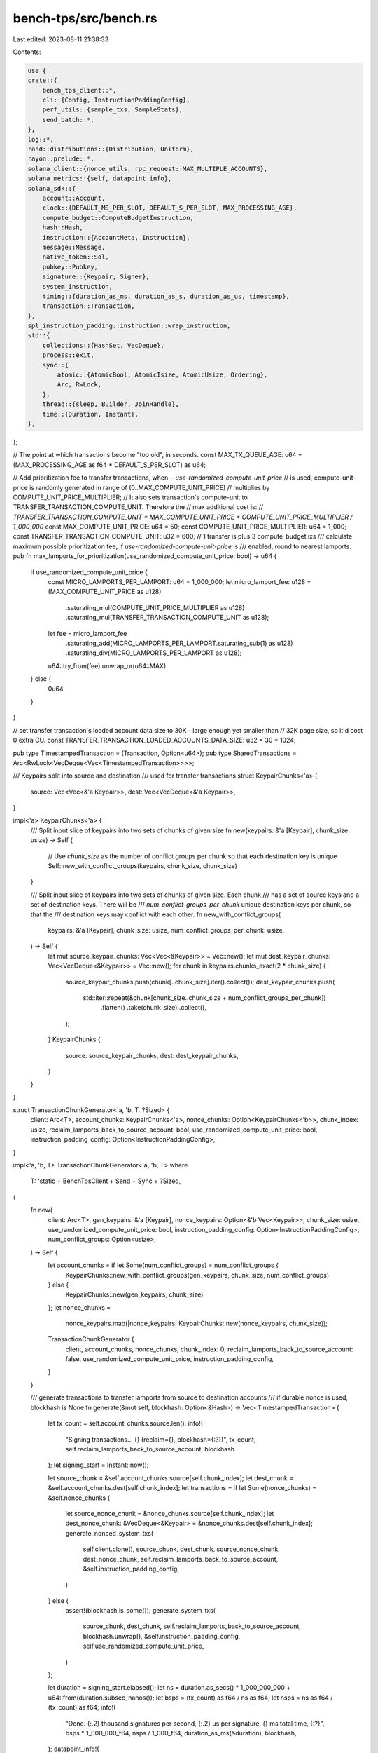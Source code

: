 bench-tps/src/bench.rs
======================

Last edited: 2023-08-11 21:38:33

Contents:

.. code-block:: rs

    use {
    crate::{
        bench_tps_client::*,
        cli::{Config, InstructionPaddingConfig},
        perf_utils::{sample_txs, SampleStats},
        send_batch::*,
    },
    log::*,
    rand::distributions::{Distribution, Uniform},
    rayon::prelude::*,
    solana_client::{nonce_utils, rpc_request::MAX_MULTIPLE_ACCOUNTS},
    solana_metrics::{self, datapoint_info},
    solana_sdk::{
        account::Account,
        clock::{DEFAULT_MS_PER_SLOT, DEFAULT_S_PER_SLOT, MAX_PROCESSING_AGE},
        compute_budget::ComputeBudgetInstruction,
        hash::Hash,
        instruction::{AccountMeta, Instruction},
        message::Message,
        native_token::Sol,
        pubkey::Pubkey,
        signature::{Keypair, Signer},
        system_instruction,
        timing::{duration_as_ms, duration_as_s, duration_as_us, timestamp},
        transaction::Transaction,
    },
    spl_instruction_padding::instruction::wrap_instruction,
    std::{
        collections::{HashSet, VecDeque},
        process::exit,
        sync::{
            atomic::{AtomicBool, AtomicIsize, AtomicUsize, Ordering},
            Arc, RwLock,
        },
        thread::{sleep, Builder, JoinHandle},
        time::{Duration, Instant},
    },
};

// The point at which transactions become "too old", in seconds.
const MAX_TX_QUEUE_AGE: u64 = (MAX_PROCESSING_AGE as f64 * DEFAULT_S_PER_SLOT) as u64;

// Add prioritization fee to transfer transactions, when `--use-randomized-compute-unit-price`
// is used, compute-unit-price is randomly generated in range of (0..MAX_COMPUTE_UNIT_PRICE)
// multiplies by COMPUTE_UNIT_PRICE_MULTIPLIER;
// It also sets transaction's compute-unit to TRANSFER_TRANSACTION_COMPUTE_UNIT. Therefore the
// max additional cost is:
// `TRANSFER_TRANSACTION_COMPUTE_UNIT * MAX_COMPUTE_UNIT_PRICE * COMPUTE_UNIT_PRICE_MULTIPLIER / 1_000_000`
const MAX_COMPUTE_UNIT_PRICE: u64 = 50;
const COMPUTE_UNIT_PRICE_MULTIPLIER: u64 = 1_000;
const TRANSFER_TRANSACTION_COMPUTE_UNIT: u32 = 600; // 1 transfer is plus 3 compute_budget ixs
/// calculate maximum possible prioritization fee, if `use-randomized-compute-unit-price` is
/// enabled, round to nearest lamports.
pub fn max_lamports_for_prioritization(use_randomized_compute_unit_price: bool) -> u64 {
    if use_randomized_compute_unit_price {
        const MICRO_LAMPORTS_PER_LAMPORT: u64 = 1_000_000;
        let micro_lamport_fee: u128 = (MAX_COMPUTE_UNIT_PRICE as u128)
            .saturating_mul(COMPUTE_UNIT_PRICE_MULTIPLIER as u128)
            .saturating_mul(TRANSFER_TRANSACTION_COMPUTE_UNIT as u128);
        let fee = micro_lamport_fee
            .saturating_add(MICRO_LAMPORTS_PER_LAMPORT.saturating_sub(1) as u128)
            .saturating_div(MICRO_LAMPORTS_PER_LAMPORT as u128);
        u64::try_from(fee).unwrap_or(u64::MAX)
    } else {
        0u64
    }
}

// set transfer transaction's loaded account data size to 30K - large enough yet smaller than
// 32K page size, so it'd cost 0 extra CU.
const TRANSFER_TRANSACTION_LOADED_ACCOUNTS_DATA_SIZE: u32 = 30 * 1024;

pub type TimestampedTransaction = (Transaction, Option<u64>);
pub type SharedTransactions = Arc<RwLock<VecDeque<Vec<TimestampedTransaction>>>>;

/// Keypairs split into source and destination
/// used for transfer transactions
struct KeypairChunks<'a> {
    source: Vec<Vec<&'a Keypair>>,
    dest: Vec<VecDeque<&'a Keypair>>,
}

impl<'a> KeypairChunks<'a> {
    /// Split input slice of keypairs into two sets of chunks of given size
    fn new(keypairs: &'a [Keypair], chunk_size: usize) -> Self {
        // Use `chunk_size` as the number of conflict groups per chunk so that each destination key is unique
        Self::new_with_conflict_groups(keypairs, chunk_size, chunk_size)
    }

    /// Split input slice of keypairs into two sets of chunks of given size. Each chunk
    /// has a set of source keys and a set of destination keys. There will be
    /// `num_conflict_groups_per_chunk` unique destination keys per chunk, so that the
    /// destination keys may conflict with each other.
    fn new_with_conflict_groups(
        keypairs: &'a [Keypair],
        chunk_size: usize,
        num_conflict_groups_per_chunk: usize,
    ) -> Self {
        let mut source_keypair_chunks: Vec<Vec<&Keypair>> = Vec::new();
        let mut dest_keypair_chunks: Vec<VecDeque<&Keypair>> = Vec::new();
        for chunk in keypairs.chunks_exact(2 * chunk_size) {
            source_keypair_chunks.push(chunk[..chunk_size].iter().collect());
            dest_keypair_chunks.push(
                std::iter::repeat(&chunk[chunk_size..chunk_size + num_conflict_groups_per_chunk])
                    .flatten()
                    .take(chunk_size)
                    .collect(),
            );
        }
        KeypairChunks {
            source: source_keypair_chunks,
            dest: dest_keypair_chunks,
        }
    }
}

struct TransactionChunkGenerator<'a, 'b, T: ?Sized> {
    client: Arc<T>,
    account_chunks: KeypairChunks<'a>,
    nonce_chunks: Option<KeypairChunks<'b>>,
    chunk_index: usize,
    reclaim_lamports_back_to_source_account: bool,
    use_randomized_compute_unit_price: bool,
    instruction_padding_config: Option<InstructionPaddingConfig>,
}

impl<'a, 'b, T> TransactionChunkGenerator<'a, 'b, T>
where
    T: 'static + BenchTpsClient + Send + Sync + ?Sized,
{
    fn new(
        client: Arc<T>,
        gen_keypairs: &'a [Keypair],
        nonce_keypairs: Option<&'b Vec<Keypair>>,
        chunk_size: usize,
        use_randomized_compute_unit_price: bool,
        instruction_padding_config: Option<InstructionPaddingConfig>,
        num_conflict_groups: Option<usize>,
    ) -> Self {
        let account_chunks = if let Some(num_conflict_groups) = num_conflict_groups {
            KeypairChunks::new_with_conflict_groups(gen_keypairs, chunk_size, num_conflict_groups)
        } else {
            KeypairChunks::new(gen_keypairs, chunk_size)
        };
        let nonce_chunks =
            nonce_keypairs.map(|nonce_keypairs| KeypairChunks::new(nonce_keypairs, chunk_size));

        TransactionChunkGenerator {
            client,
            account_chunks,
            nonce_chunks,
            chunk_index: 0,
            reclaim_lamports_back_to_source_account: false,
            use_randomized_compute_unit_price,
            instruction_padding_config,
        }
    }

    /// generate transactions to transfer lamports from source to destination accounts
    /// if durable nonce is used, blockhash is None
    fn generate(&mut self, blockhash: Option<&Hash>) -> Vec<TimestampedTransaction> {
        let tx_count = self.account_chunks.source.len();
        info!(
            "Signing transactions... {} (reclaim={}, blockhash={:?})",
            tx_count, self.reclaim_lamports_back_to_source_account, blockhash
        );
        let signing_start = Instant::now();

        let source_chunk = &self.account_chunks.source[self.chunk_index];
        let dest_chunk = &self.account_chunks.dest[self.chunk_index];
        let transactions = if let Some(nonce_chunks) = &self.nonce_chunks {
            let source_nonce_chunk = &nonce_chunks.source[self.chunk_index];
            let dest_nonce_chunk: &VecDeque<&Keypair> = &nonce_chunks.dest[self.chunk_index];
            generate_nonced_system_txs(
                self.client.clone(),
                source_chunk,
                dest_chunk,
                source_nonce_chunk,
                dest_nonce_chunk,
                self.reclaim_lamports_back_to_source_account,
                &self.instruction_padding_config,
            )
        } else {
            assert!(blockhash.is_some());
            generate_system_txs(
                source_chunk,
                dest_chunk,
                self.reclaim_lamports_back_to_source_account,
                blockhash.unwrap(),
                &self.instruction_padding_config,
                self.use_randomized_compute_unit_price,
            )
        };

        let duration = signing_start.elapsed();
        let ns = duration.as_secs() * 1_000_000_000 + u64::from(duration.subsec_nanos());
        let bsps = (tx_count) as f64 / ns as f64;
        let nsps = ns as f64 / (tx_count) as f64;
        info!(
            "Done. {:.2} thousand signatures per second, {:.2} us per signature, {} ms total time, {:?}",
            bsps * 1_000_000_f64,
            nsps / 1_000_f64,
            duration_as_ms(&duration),
            blockhash,
        );
        datapoint_info!(
            "bench-tps-generate_txs",
            ("duration", duration_as_us(&duration), i64)
        );

        transactions
    }

    fn advance(&mut self) {
        // Rotate destination keypairs so that the next round of transactions will have different
        // transaction signatures even when blockhash is reused.
        self.account_chunks.dest[self.chunk_index].rotate_left(1);
        if let Some(nonce_chunks) = &mut self.nonce_chunks {
            nonce_chunks.dest[self.chunk_index].rotate_left(1);
        }
        // Move on to next chunk
        self.chunk_index = (self.chunk_index + 1) % self.account_chunks.source.len();

        // Switch directions after transfering for each "chunk"
        if self.chunk_index == 0 {
            self.reclaim_lamports_back_to_source_account =
                !self.reclaim_lamports_back_to_source_account;
        }
    }
}

fn wait_for_target_slots_per_epoch<T>(target_slots_per_epoch: u64, client: &Arc<T>)
where
    T: 'static + BenchTpsClient + Send + Sync + ?Sized,
{
    if target_slots_per_epoch != 0 {
        info!(
            "Waiting until epochs are {} slots long..",
            target_slots_per_epoch
        );
        loop {
            if let Ok(epoch_info) = client.get_epoch_info() {
                if epoch_info.slots_in_epoch >= target_slots_per_epoch {
                    info!("Done epoch_info: {:?}", epoch_info);
                    break;
                }
                info!(
                    "Waiting for epoch: {} now: {}",
                    target_slots_per_epoch, epoch_info.slots_in_epoch
                );
            }
            sleep(Duration::from_secs(3));
        }
    }
}

fn create_sampler_thread<T>(
    client: &Arc<T>,
    exit_signal: Arc<AtomicBool>,
    sample_period: u64,
    maxes: &Arc<RwLock<Vec<(String, SampleStats)>>>,
) -> JoinHandle<()>
where
    T: 'static + BenchTpsClient + Send + Sync + ?Sized,
{
    info!("Sampling TPS every {} second...", sample_period);
    let maxes = maxes.clone();
    let client = client.clone();
    Builder::new()
        .name("solana-client-sample".to_string())
        .spawn(move || {
            sample_txs(exit_signal, &maxes, sample_period, &client);
        })
        .unwrap()
}

fn generate_chunked_transfers<T: 'static + BenchTpsClient + Send + Sync + ?Sized>(
    recent_blockhash: Arc<RwLock<Hash>>,
    shared_txs: &SharedTransactions,
    shared_tx_active_thread_count: Arc<AtomicIsize>,
    mut chunk_generator: TransactionChunkGenerator<'_, '_, T>,
    threads: usize,
    duration: Duration,
    sustained: bool,
    use_durable_nonce: bool,
) {
    // generate and send transactions for the specified duration
    let start = Instant::now();
    let mut last_generate_txs_time = Instant::now();

    while start.elapsed() < duration {
        generate_txs(
            shared_txs,
            &recent_blockhash,
            &mut chunk_generator,
            threads,
            use_durable_nonce,
        );

        datapoint_info!(
            "blockhash_stats",
            (
                "time_elapsed_since_last_generate_txs",
                last_generate_txs_time.elapsed().as_millis(),
                i64
            )
        );

        last_generate_txs_time = Instant::now();

        // In sustained mode, overlap the transfers with generation. This has higher average
        // performance but lower peak performance in tested environments.
        if sustained {
            // Ensure that we don't generate more transactions than we can handle.
            while shared_txs.read().unwrap().len() > 2 * threads {
                sleep(Duration::from_millis(1));
            }
        } else {
            while !shared_txs.read().unwrap().is_empty()
                || shared_tx_active_thread_count.load(Ordering::Relaxed) > 0
            {
                sleep(Duration::from_millis(1));
            }
        }
        chunk_generator.advance();
    }
}

fn create_sender_threads<T>(
    client: &Arc<T>,
    shared_txs: &SharedTransactions,
    thread_batch_sleep_ms: usize,
    total_tx_sent_count: &Arc<AtomicUsize>,
    threads: usize,
    exit_signal: Arc<AtomicBool>,
    shared_tx_active_thread_count: &Arc<AtomicIsize>,
) -> Vec<JoinHandle<()>>
where
    T: 'static + BenchTpsClient + Send + Sync + ?Sized,
{
    (0..threads)
        .map(|_| {
            let exit_signal = exit_signal.clone();
            let shared_txs = shared_txs.clone();
            let shared_tx_active_thread_count = shared_tx_active_thread_count.clone();
            let total_tx_sent_count = total_tx_sent_count.clone();
            let client = client.clone();
            Builder::new()
                .name("solana-client-sender".to_string())
                .spawn(move || {
                    do_tx_transfers(
                        &exit_signal,
                        &shared_txs,
                        &shared_tx_active_thread_count,
                        &total_tx_sent_count,
                        thread_batch_sleep_ms,
                        &client,
                    );
                })
                .unwrap()
        })
        .collect()
}

pub fn do_bench_tps<T>(
    client: Arc<T>,
    config: Config,
    gen_keypairs: Vec<Keypair>,
    nonce_keypairs: Option<Vec<Keypair>>,
) -> u64
where
    T: 'static + BenchTpsClient + Send + Sync + ?Sized,
{
    let Config {
        id,
        threads,
        thread_batch_sleep_ms,
        duration,
        tx_count,
        sustained,
        target_slots_per_epoch,
        use_randomized_compute_unit_price,
        use_durable_nonce,
        instruction_padding_config,
        num_conflict_groups,
        ..
    } = config;

    assert!(gen_keypairs.len() >= 2 * tx_count);
    let chunk_generator = TransactionChunkGenerator::new(
        client.clone(),
        &gen_keypairs,
        nonce_keypairs.as_ref(),
        tx_count,
        use_randomized_compute_unit_price,
        instruction_padding_config,
        num_conflict_groups,
    );

    let first_tx_count = loop {
        match client.get_transaction_count() {
            Ok(count) => break count,
            Err(err) => {
                info!("Couldn't get transaction count: {:?}", err);
                sleep(Duration::from_secs(1));
            }
        }
    };
    info!("Initial transaction count {}", first_tx_count);

    let exit_signal = Arc::new(AtomicBool::new(false));

    // Setup a thread per validator to sample every period
    // collect the max transaction rate and total tx count seen
    let maxes = Arc::new(RwLock::new(Vec::new()));
    let sample_period = 1; // in seconds
    let sample_thread = create_sampler_thread(&client, exit_signal.clone(), sample_period, &maxes);

    let shared_txs: SharedTransactions = Arc::new(RwLock::new(VecDeque::new()));

    let blockhash = Arc::new(RwLock::new(get_latest_blockhash(client.as_ref())));
    let shared_tx_active_thread_count = Arc::new(AtomicIsize::new(0));
    let total_tx_sent_count = Arc::new(AtomicUsize::new(0));

    // if we use durable nonce, we don't need blockhash thread
    let blockhash_thread = if !use_durable_nonce {
        let exit_signal = exit_signal.clone();
        let blockhash = blockhash.clone();
        let client = client.clone();
        let id = id.pubkey();
        Some(
            Builder::new()
                .name("solana-blockhash-poller".to_string())
                .spawn(move || {
                    poll_blockhash(&exit_signal, &blockhash, &client, &id);
                })
                .unwrap(),
        )
    } else {
        None
    };

    let s_threads = create_sender_threads(
        &client,
        &shared_txs,
        thread_batch_sleep_ms,
        &total_tx_sent_count,
        threads,
        exit_signal.clone(),
        &shared_tx_active_thread_count,
    );

    wait_for_target_slots_per_epoch(target_slots_per_epoch, &client);

    let start = Instant::now();

    generate_chunked_transfers(
        blockhash,
        &shared_txs,
        shared_tx_active_thread_count,
        chunk_generator,
        threads,
        duration,
        sustained,
        use_durable_nonce,
    );

    // Stop the sampling threads so it will collect the stats
    exit_signal.store(true, Ordering::Relaxed);

    info!("Waiting for sampler threads...");
    if let Err(err) = sample_thread.join() {
        info!("  join() failed with: {:?}", err);
    }

    // join the tx send threads
    info!("Waiting for transmit threads...");
    for t in s_threads {
        if let Err(err) = t.join() {
            info!("  join() failed with: {:?}", err);
        }
    }

    if let Some(blockhash_thread) = blockhash_thread {
        info!("Waiting for blockhash thread...");
        if let Err(err) = blockhash_thread.join() {
            info!("  join() failed with: {:?}", err);
        }
    }

    if let Some(nonce_keypairs) = nonce_keypairs {
        withdraw_durable_nonce_accounts(client.clone(), &gen_keypairs, &nonce_keypairs);
    }

    let balance = client.get_balance(&id.pubkey()).unwrap_or(0);
    metrics_submit_lamport_balance(balance);

    compute_and_report_stats(
        &maxes,
        sample_period,
        &start.elapsed(),
        total_tx_sent_count.load(Ordering::Relaxed),
    );

    let r_maxes = maxes.read().unwrap();
    r_maxes.first().unwrap().1.txs
}

fn metrics_submit_lamport_balance(lamport_balance: u64) {
    info!("Token balance: {}", lamport_balance);
    datapoint_info!(
        "bench-tps-lamport_balance",
        ("balance", lamport_balance, i64)
    );
}

fn generate_system_txs(
    source: &[&Keypair],
    dest: &VecDeque<&Keypair>,
    reclaim: bool,
    blockhash: &Hash,
    instruction_padding_config: &Option<InstructionPaddingConfig>,
    use_randomized_compute_unit_price: bool,
) -> Vec<TimestampedTransaction> {
    let pairs: Vec<_> = if !reclaim {
        source.iter().zip(dest.iter()).collect()
    } else {
        dest.iter().zip(source.iter()).collect()
    };

    if use_randomized_compute_unit_price {
        let mut rng = rand::thread_rng();
        let range = Uniform::from(0..MAX_COMPUTE_UNIT_PRICE);
        let compute_unit_prices: Vec<_> = (0..pairs.len())
            .map(|_| {
                range
                    .sample(&mut rng)
                    .saturating_mul(COMPUTE_UNIT_PRICE_MULTIPLIER)
            })
            .collect();
        let pairs_with_compute_unit_prices: Vec<_> =
            pairs.iter().zip(compute_unit_prices.iter()).collect();

        pairs_with_compute_unit_prices
            .par_iter()
            .map(|((from, to), compute_unit_price)| {
                (
                    transfer_with_compute_unit_price_and_padding(
                        from,
                        &to.pubkey(),
                        1,
                        *blockhash,
                        instruction_padding_config,
                        Some(**compute_unit_price),
                    ),
                    Some(timestamp()),
                )
            })
            .collect()
    } else {
        pairs
            .par_iter()
            .map(|(from, to)| {
                (
                    transfer_with_compute_unit_price_and_padding(
                        from,
                        &to.pubkey(),
                        1,
                        *blockhash,
                        instruction_padding_config,
                        None,
                    ),
                    Some(timestamp()),
                )
            })
            .collect()
    }
}

fn transfer_with_compute_unit_price_and_padding(
    from_keypair: &Keypair,
    to: &Pubkey,
    lamports: u64,
    recent_blockhash: Hash,
    instruction_padding_config: &Option<InstructionPaddingConfig>,
    compute_unit_price: Option<u64>,
) -> Transaction {
    let from_pubkey = from_keypair.pubkey();
    let transfer_instruction = system_instruction::transfer(&from_pubkey, to, lamports);
    let instruction = if let Some(instruction_padding_config) = instruction_padding_config {
        wrap_instruction(
            instruction_padding_config.program_id,
            transfer_instruction,
            vec![],
            instruction_padding_config.data_size,
        )
        .expect("Could not create padded instruction")
    } else {
        transfer_instruction
    };
    let mut instructions = vec![instruction];
    if let Some(compute_unit_price) = compute_unit_price {
        instructions.extend_from_slice(&[
            ComputeBudgetInstruction::set_compute_unit_limit(TRANSFER_TRANSACTION_COMPUTE_UNIT),
            ComputeBudgetInstruction::set_compute_unit_price(compute_unit_price),
        ])
    }
    instructions.extend_from_slice(&[
        ComputeBudgetInstruction::set_loaded_accounts_data_size_limit(
            TRANSFER_TRANSACTION_LOADED_ACCOUNTS_DATA_SIZE,
        ),
    ]);
    let message = Message::new(&instructions, Some(&from_pubkey));
    Transaction::new(&[from_keypair], message, recent_blockhash)
}

fn get_nonce_accounts<T: 'static + BenchTpsClient + Send + Sync + ?Sized>(
    client: &Arc<T>,
    nonce_pubkeys: &[Pubkey],
) -> Vec<Option<Account>> {
    // get_multiple_accounts supports maximum MAX_MULTIPLE_ACCOUNTS pubkeys in request
    assert!(nonce_pubkeys.len() <= MAX_MULTIPLE_ACCOUNTS);
    loop {
        match client.get_multiple_accounts(nonce_pubkeys) {
            Ok(nonce_accounts) => {
                return nonce_accounts;
            }
            Err(err) => {
                info!("Couldn't get durable nonce account: {:?}", err);
                sleep(Duration::from_secs(1));
            }
        }
    }
}

fn get_nonce_blockhashes<T: 'static + BenchTpsClient + Send + Sync + ?Sized>(
    client: &Arc<T>,
    nonce_pubkeys: &[Pubkey],
) -> Vec<Hash> {
    let num_accounts = nonce_pubkeys.len();
    let mut blockhashes = vec![Hash::default(); num_accounts];
    let mut unprocessed = (0..num_accounts).collect::<HashSet<_>>();

    let mut request_pubkeys = Vec::<Pubkey>::with_capacity(num_accounts);
    let mut request_indexes = Vec::<usize>::with_capacity(num_accounts);

    while !unprocessed.is_empty() {
        for i in &unprocessed {
            request_pubkeys.push(nonce_pubkeys[*i]);
            request_indexes.push(*i);
        }

        let num_unprocessed_before = unprocessed.len();
        let accounts: Vec<Option<Account>> = nonce_pubkeys
            .chunks(MAX_MULTIPLE_ACCOUNTS)
            .flat_map(|pubkeys| get_nonce_accounts(client, pubkeys))
            .collect();

        for (account, index) in accounts.iter().zip(request_indexes.iter()) {
            if let Some(nonce_account) = account {
                let nonce_data = nonce_utils::data_from_account(nonce_account).unwrap();
                blockhashes[*index] = nonce_data.blockhash();
                unprocessed.remove(index);
            }
        }
        let num_unprocessed_after = unprocessed.len();
        debug!(
            "Received {} durable nonce accounts",
            num_unprocessed_before - num_unprocessed_after
        );
        request_pubkeys.clear();
        request_indexes.clear();
    }
    blockhashes
}

fn nonced_transfer_with_padding(
    from_keypair: &Keypair,
    to: &Pubkey,
    lamports: u64,
    nonce_account: &Pubkey,
    nonce_authority: &Keypair,
    nonce_hash: Hash,
    instruction_padding_config: &Option<InstructionPaddingConfig>,
) -> Transaction {
    let from_pubkey = from_keypair.pubkey();
    let transfer_instruction = system_instruction::transfer(&from_pubkey, to, lamports);
    let instruction = if let Some(instruction_padding_config) = instruction_padding_config {
        wrap_instruction(
            instruction_padding_config.program_id,
            transfer_instruction,
            vec![],
            instruction_padding_config.data_size,
        )
        .expect("Could not create padded instruction")
    } else {
        transfer_instruction
    };
    let mut instructions = vec![instruction];
    instructions.extend_from_slice(&[
        ComputeBudgetInstruction::set_loaded_accounts_data_size_limit(
            TRANSFER_TRANSACTION_LOADED_ACCOUNTS_DATA_SIZE,
        ),
    ]);
    let message = Message::new_with_nonce(
        instructions,
        Some(&from_pubkey),
        nonce_account,
        &nonce_authority.pubkey(),
    );
    Transaction::new(&[from_keypair, nonce_authority], message, nonce_hash)
}

fn generate_nonced_system_txs<T: 'static + BenchTpsClient + Send + Sync + ?Sized>(
    client: Arc<T>,
    source: &[&Keypair],
    dest: &VecDeque<&Keypair>,
    source_nonce: &[&Keypair],
    dest_nonce: &VecDeque<&Keypair>,
    reclaim: bool,
    instruction_padding_config: &Option<InstructionPaddingConfig>,
) -> Vec<TimestampedTransaction> {
    let length = source.len();
    let mut transactions: Vec<TimestampedTransaction> = Vec::with_capacity(length);
    if !reclaim {
        let pubkeys: Vec<Pubkey> = source_nonce
            .iter()
            .map(|keypair| keypair.pubkey())
            .collect();

        let blockhashes: Vec<Hash> = get_nonce_blockhashes(&client, &pubkeys);
        for i in 0..length {
            transactions.push((
                nonced_transfer_with_padding(
                    source[i],
                    &dest[i].pubkey(),
                    1,
                    &source_nonce[i].pubkey(),
                    source[i],
                    blockhashes[i],
                    instruction_padding_config,
                ),
                None,
            ));
        }
    } else {
        let pubkeys: Vec<Pubkey> = dest_nonce.iter().map(|keypair| keypair.pubkey()).collect();
        let blockhashes: Vec<Hash> = get_nonce_blockhashes(&client, &pubkeys);

        for i in 0..length {
            transactions.push((
                nonced_transfer_with_padding(
                    dest[i],
                    &source[i].pubkey(),
                    1,
                    &dest_nonce[i].pubkey(),
                    dest[i],
                    blockhashes[i],
                    instruction_padding_config,
                ),
                None,
            ));
        }
    }
    transactions
}

fn generate_txs<T: 'static + BenchTpsClient + Send + Sync + ?Sized>(
    shared_txs: &SharedTransactions,
    blockhash: &Arc<RwLock<Hash>>,
    chunk_generator: &mut TransactionChunkGenerator<'_, '_, T>,
    threads: usize,
    use_durable_nonce: bool,
) {
    let transactions = if use_durable_nonce {
        chunk_generator.generate(None)
    } else {
        let blockhash = blockhash.read().map(|x| *x).ok();
        chunk_generator.generate(blockhash.as_ref())
    };

    let sz = transactions.len() / threads;
    let chunks: Vec<_> = transactions.chunks(sz).collect();
    {
        let mut shared_txs_wl = shared_txs.write().unwrap();
        for chunk in chunks {
            shared_txs_wl.push_back(chunk.to_vec());
        }
    }
}

fn get_new_latest_blockhash<T: BenchTpsClient + ?Sized>(
    client: &Arc<T>,
    blockhash: &Hash,
) -> Option<Hash> {
    let start = Instant::now();
    while start.elapsed().as_secs() < 5 {
        if let Ok(new_blockhash) = client.get_latest_blockhash() {
            if new_blockhash != *blockhash {
                return Some(new_blockhash);
            }
        }
        debug!("Got same blockhash ({:?}), will retry...", blockhash);

        // Retry ~twice during a slot
        sleep(Duration::from_millis(DEFAULT_MS_PER_SLOT / 2));
    }
    None
}

fn poll_blockhash<T: BenchTpsClient + ?Sized>(
    exit_signal: &AtomicBool,
    blockhash: &Arc<RwLock<Hash>>,
    client: &Arc<T>,
    id: &Pubkey,
) {
    let mut blockhash_last_updated = Instant::now();
    let mut last_error_log = Instant::now();
    loop {
        let blockhash_updated = {
            let old_blockhash = *blockhash.read().unwrap();
            if let Some(new_blockhash) = get_new_latest_blockhash(client, &old_blockhash) {
                *blockhash.write().unwrap() = new_blockhash;
                blockhash_last_updated = Instant::now();
                true
            } else {
                if blockhash_last_updated.elapsed().as_secs() > 120 {
                    eprintln!("Blockhash is stuck");
                    exit(1)
                } else if blockhash_last_updated.elapsed().as_secs() > 30
                    && last_error_log.elapsed().as_secs() >= 1
                {
                    last_error_log = Instant::now();
                    error!("Blockhash is not updating");
                }
                false
            }
        };

        if blockhash_updated {
            let balance = client.get_balance(id).unwrap_or(0);
            metrics_submit_lamport_balance(balance);
            datapoint_info!(
                "blockhash_stats",
                (
                    "time_elapsed_since_last_blockhash_update",
                    blockhash_last_updated.elapsed().as_millis(),
                    i64
                )
            )
        }

        if exit_signal.load(Ordering::Relaxed) {
            break;
        }

        sleep(Duration::from_millis(50));
    }
}

fn do_tx_transfers<T: BenchTpsClient + ?Sized>(
    exit_signal: &AtomicBool,
    shared_txs: &SharedTransactions,
    shared_tx_thread_count: &Arc<AtomicIsize>,
    total_tx_sent_count: &Arc<AtomicUsize>,
    thread_batch_sleep_ms: usize,
    client: &Arc<T>,
) {
    let mut last_sent_time = timestamp();
    loop {
        if thread_batch_sleep_ms > 0 {
            sleep(Duration::from_millis(thread_batch_sleep_ms as u64));
        }
        let txs = {
            let mut shared_txs_wl = shared_txs.write().expect("write lock in do_tx_transfers");
            shared_txs_wl.pop_front()
        };
        if let Some(txs0) = txs {
            shared_tx_thread_count.fetch_add(1, Ordering::Relaxed);
            info!("Transferring 1 unit {} times...", txs0.len());
            let tx_len = txs0.len();
            let transfer_start = Instant::now();
            let mut old_transactions = false;
            let mut transactions = Vec::<_>::new();
            let mut min_timestamp = u64::MAX;
            for tx in txs0 {
                let now = timestamp();
                // Transactions without durable nonce that are too old will be rejected by the cluster Don't bother
                // sending them.
                if let Some(tx_timestamp) = tx.1 {
                    if tx_timestamp < min_timestamp {
                        min_timestamp = tx_timestamp;
                    }
                    if now > tx_timestamp && now - tx_timestamp > 1000 * MAX_TX_QUEUE_AGE {
                        old_transactions = true;
                        continue;
                    }
                }
                transactions.push(tx.0);
            }

            if min_timestamp != u64::MAX {
                datapoint_info!(
                    "bench-tps-do_tx_transfers",
                    ("oldest-blockhash-age", timestamp() - min_timestamp, i64),
                );
            }

            if let Err(error) = client.send_batch(transactions) {
                warn!("send_batch_sync in do_tx_transfers failed: {}", error);
            }

            datapoint_info!(
                "bench-tps-do_tx_transfers",
                (
                    "time-elapsed-since-last-send",
                    timestamp() - last_sent_time,
                    i64
                ),
            );

            last_sent_time = timestamp();

            if old_transactions {
                let mut shared_txs_wl = shared_txs.write().expect("write lock in do_tx_transfers");
                shared_txs_wl.clear();
            }
            shared_tx_thread_count.fetch_add(-1, Ordering::Relaxed);
            total_tx_sent_count.fetch_add(tx_len, Ordering::Relaxed);
            info!(
                "Tx send done. {} ms {} tps",
                duration_as_ms(&transfer_start.elapsed()),
                tx_len as f32 / duration_as_s(&transfer_start.elapsed()),
            );
            datapoint_info!(
                "bench-tps-do_tx_transfers",
                ("duration", duration_as_us(&transfer_start.elapsed()), i64),
                ("count", tx_len, i64)
            );
        }
        if exit_signal.load(Ordering::Relaxed) {
            break;
        }
    }
}

fn compute_and_report_stats(
    maxes: &Arc<RwLock<Vec<(String, SampleStats)>>>,
    sample_period: u64,
    tx_send_elapsed: &Duration,
    total_tx_send_count: usize,
) {
    // Compute/report stats
    let mut max_of_maxes = 0.0;
    let mut max_tx_count = 0;
    let mut nodes_with_zero_tps = 0;
    let mut total_maxes = 0.0;
    info!(" Node address        |       Max TPS | Total Transactions");
    info!("---------------------+---------------+--------------------");

    for (sock, stats) in maxes.read().unwrap().iter() {
        let maybe_flag = match stats.txs {
            0 => "!!!!!",
            _ => "",
        };

        info!(
            "{:20} | {:13.2} | {} {}",
            sock, stats.tps, stats.txs, maybe_flag
        );

        if stats.tps == 0.0 {
            nodes_with_zero_tps += 1;
        }
        total_maxes += stats.tps;

        if stats.tps > max_of_maxes {
            max_of_maxes = stats.tps;
        }
        if stats.txs > max_tx_count {
            max_tx_count = stats.txs;
        }
    }

    if total_maxes > 0.0 {
        let num_nodes_with_tps = maxes.read().unwrap().len() - nodes_with_zero_tps;
        let average_max = total_maxes / num_nodes_with_tps as f32;
        info!(
            "\nAverage max TPS: {:.2}, {} nodes had 0 TPS",
            average_max, nodes_with_zero_tps
        );
    }

    let total_tx_send_count = total_tx_send_count as u64;
    let drop_rate = if total_tx_send_count > max_tx_count {
        (total_tx_send_count - max_tx_count) as f64 / total_tx_send_count as f64
    } else {
        0.0
    };
    info!(
        "\nHighest TPS: {:.2} sampling period {}s max transactions: {} clients: {} drop rate: {:.2}",
        max_of_maxes,
        sample_period,
        max_tx_count,
        maxes.read().unwrap().len(),
        drop_rate,
    );
    info!(
        "\tAverage TPS: {}",
        max_tx_count as f32 / duration_as_s(tx_send_elapsed)
    );
}

pub fn generate_and_fund_keypairs<T: 'static + BenchTpsClient + Send + Sync + ?Sized>(
    client: Arc<T>,
    funding_key: &Keypair,
    keypair_count: usize,
    lamports_per_account: u64,
) -> Result<Vec<Keypair>> {
    let rent = client.get_minimum_balance_for_rent_exemption(0)?;
    let lamports_per_account = lamports_per_account + rent;

    info!("Creating {} keypairs...", keypair_count);
    let (mut keypairs, extra) = generate_keypairs(funding_key, keypair_count as u64);
    fund_keypairs(client, funding_key, &keypairs, extra, lamports_per_account)?;

    // 'generate_keypairs' generates extra keys to be able to have size-aligned funding batches for fund_keys.
    keypairs.truncate(keypair_count);

    Ok(keypairs)
}

pub fn fund_keypairs<T: 'static + BenchTpsClient + Send + Sync + ?Sized>(
    client: Arc<T>,
    funding_key: &Keypair,
    keypairs: &[Keypair],
    extra: u64,
    lamports_per_account: u64,
) -> Result<()> {
    let rent = client.get_minimum_balance_for_rent_exemption(0)?;
    info!("Get lamports...");

    // Sample the first keypair, to prevent lamport loss on repeated solana-bench-tps executions
    let first_key = keypairs[0].pubkey();
    let first_keypair_balance = client.get_balance(&first_key).unwrap_or(0);

    // Sample the last keypair, to check if funding was already completed
    let last_key = keypairs[keypairs.len() - 1].pubkey();
    let last_keypair_balance = client.get_balance(&last_key).unwrap_or(0);

    // Repeated runs will eat up keypair balances from transaction fees. In order to quickly
    //   start another bench-tps run without re-funding all of the keypairs, check if the
    //   keypairs still have at least 80% of the expected funds. That should be enough to
    //   pay for the transaction fees in a new run.
    let enough_lamports = 8 * lamports_per_account / 10;
    if first_keypair_balance < enough_lamports || last_keypair_balance < enough_lamports {
        let single_sig_message = Message::new_with_blockhash(
            &[Instruction::new_with_bytes(
                Pubkey::new_unique(),
                &[],
                vec![AccountMeta::new(Pubkey::new_unique(), true)],
            )],
            None,
            &client.get_latest_blockhash().unwrap(),
        );
        let max_fee = client.get_fee_for_message(&single_sig_message).unwrap();
        let extra_fees = extra * max_fee;
        let total_keypairs = keypairs.len() as u64 + 1; // Add one for funding keypair
        let total = lamports_per_account * total_keypairs + extra_fees;

        let funding_key_balance = client.get_balance(&funding_key.pubkey()).unwrap_or(0);
        info!(
            "Funding keypair balance: {} max_fee: {} lamports_per_account: {} extra: {} total: {}",
            funding_key_balance, max_fee, lamports_per_account, extra, total
        );

        if funding_key_balance < total + rent {
            error!(
                "funder has {}, needed {}",
                Sol(funding_key_balance),
                Sol(total)
            );
            let latest_blockhash = get_latest_blockhash(client.as_ref());
            if client
                .request_airdrop_with_blockhash(
                    &funding_key.pubkey(),
                    total + rent - funding_key_balance,
                    &latest_blockhash,
                )
                .is_err()
            {
                return Err(BenchTpsError::AirdropFailure);
            }
        }

        fund_keys(
            client,
            funding_key,
            keypairs,
            total,
            max_fee,
            lamports_per_account,
            TRANSFER_TRANSACTION_LOADED_ACCOUNTS_DATA_SIZE,
        );
    }
    Ok(())
}

#[cfg(test)]
mod tests {
    use {
        super::*,
        solana_runtime::{bank::Bank, bank_client::BankClient},
        solana_sdk::{
            commitment_config::CommitmentConfig,
            feature_set::FeatureSet,
            fee_calculator::FeeRateGovernor,
            genesis_config::{create_genesis_config, GenesisConfig},
            native_token::sol_to_lamports,
            nonce::State,
        },
    };

    fn bank_with_all_features(genesis_config: &GenesisConfig) -> Bank {
        let mut bank = Bank::new_for_tests(genesis_config);
        bank.feature_set = Arc::new(FeatureSet::all_enabled());
        bank
    }

    #[test]
    fn test_bench_tps_bank_client() {
        let (genesis_config, id) = create_genesis_config(sol_to_lamports(10_000.0));
        let bank = bank_with_all_features(&genesis_config);
        let client = Arc::new(BankClient::new(bank));

        let config = Config {
            id,
            tx_count: 10,
            duration: Duration::from_secs(5),
            ..Config::default()
        };

        let keypair_count = config.tx_count * config.keypair_multiplier;
        let keypairs =
            generate_and_fund_keypairs(client.clone(), &config.id, keypair_count, 20).unwrap();

        do_bench_tps(client, config, keypairs, None);
    }

    #[test]
    fn test_bench_tps_fund_keys() {
        let (genesis_config, id) = create_genesis_config(sol_to_lamports(10_000.0));
        let bank = bank_with_all_features(&genesis_config);
        let client = Arc::new(BankClient::new(bank));
        let keypair_count = 20;
        let lamports = 20;
        let rent = client.get_minimum_balance_for_rent_exemption(0).unwrap();

        let keypairs =
            generate_and_fund_keypairs(client.clone(), &id, keypair_count, lamports).unwrap();

        for kp in &keypairs {
            assert_eq!(
                client
                    .get_balance_with_commitment(&kp.pubkey(), CommitmentConfig::processed())
                    .unwrap(),
                lamports + rent
            );
        }
    }

    #[test]
    fn test_bench_tps_fund_keys_with_fees() {
        let (mut genesis_config, id) = create_genesis_config(sol_to_lamports(10_000.0));
        let fee_rate_governor = FeeRateGovernor::new(11, 0);
        genesis_config.fee_rate_governor = fee_rate_governor;
        let bank = bank_with_all_features(&genesis_config);
        let client = Arc::new(BankClient::new(bank));
        let keypair_count = 20;
        let lamports = 20;
        let rent = client.get_minimum_balance_for_rent_exemption(0).unwrap();

        let keypairs =
            generate_and_fund_keypairs(client.clone(), &id, keypair_count, lamports).unwrap();

        for kp in &keypairs {
            assert_eq!(client.get_balance(&kp.pubkey()).unwrap(), lamports + rent);
        }
    }

    #[test]
    fn test_bench_tps_create_durable_nonce() {
        let (genesis_config, id) = create_genesis_config(sol_to_lamports(10_000.0));
        let bank = bank_with_all_features(&genesis_config);
        let client = Arc::new(BankClient::new(bank));
        let keypair_count = 10;
        let lamports = 10_000_000;

        let authority_keypairs =
            generate_and_fund_keypairs(client.clone(), &id, keypair_count, lamports).unwrap();

        let nonce_keypairs = generate_durable_nonce_accounts(client.clone(), &authority_keypairs);

        let rent = client
            .get_minimum_balance_for_rent_exemption(State::size())
            .unwrap();
        for kp in &nonce_keypairs {
            assert_eq!(
                client
                    .get_balance_with_commitment(&kp.pubkey(), CommitmentConfig::processed())
                    .unwrap(),
                rent
            );
        }
        withdraw_durable_nonce_accounts(client, &authority_keypairs, &nonce_keypairs)
    }

    #[test]
    fn test_bench_tps_key_chunks_new() {
        let num_keypairs = 16;
        let chunk_size = 4;
        let keypairs = std::iter::repeat_with(Keypair::new)
            .take(num_keypairs)
            .collect::<Vec<_>>();

        let chunks = KeypairChunks::new(&keypairs, chunk_size);
        assert_eq!(
            chunks.source[0],
            &[&keypairs[0], &keypairs[1], &keypairs[2], &keypairs[3]]
        );
        assert_eq!(
            chunks.dest[0],
            &[&keypairs[4], &keypairs[5], &keypairs[6], &keypairs[7]]
        );
        assert_eq!(
            chunks.source[1],
            &[&keypairs[8], &keypairs[9], &keypairs[10], &keypairs[11]]
        );
        assert_eq!(
            chunks.dest[1],
            &[&keypairs[12], &keypairs[13], &keypairs[14], &keypairs[15]]
        );
    }

    #[test]
    fn test_bench_tps_key_chunks_new_with_conflict_groups() {
        let num_keypairs = 16;
        let chunk_size = 4;
        let num_conflict_groups = 2;
        let keypairs = std::iter::repeat_with(Keypair::new)
            .take(num_keypairs)
            .collect::<Vec<_>>();

        let chunks =
            KeypairChunks::new_with_conflict_groups(&keypairs, chunk_size, num_conflict_groups);
        assert_eq!(
            chunks.source[0],
            &[&keypairs[0], &keypairs[1], &keypairs[2], &keypairs[3]]
        );
        assert_eq!(
            chunks.dest[0],
            &[&keypairs[4], &keypairs[5], &keypairs[4], &keypairs[5]]
        );
        assert_eq!(
            chunks.source[1],
            &[&keypairs[8], &keypairs[9], &keypairs[10], &keypairs[11]]
        );
        assert_eq!(
            chunks.dest[1],
            &[&keypairs[12], &keypairs[13], &keypairs[12], &keypairs[13]]
        );
    }
}


